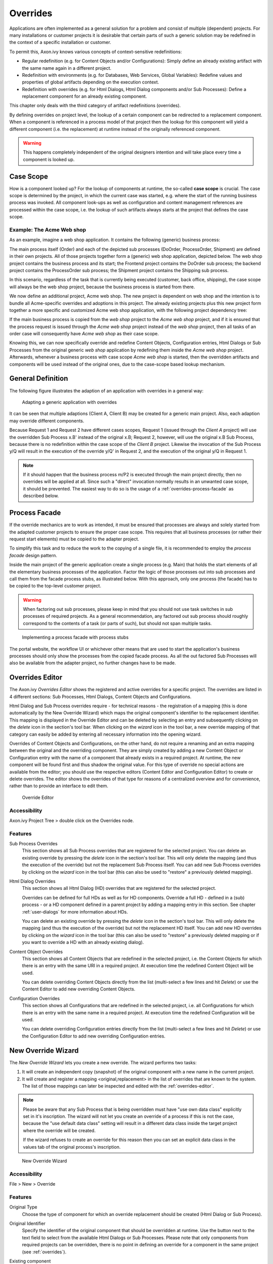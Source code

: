 .. _overrides:

Overrides
=========

Applications are often implemented as a general solution for a problem
and consist of multiple (dependent) projects. For many installations or
customer projects it is desirable that certain parts of such a generic
solution may be redefined in the context of a specific installation or
customer.

To permit this, Axon.ivy knows various concepts of context-sensitive
redefinitions:

-  Regular redefinition (e.g. for Content Objects and/or
   Configurations): Simply define an already existing artifact with the
   same name again in a different project.

-  Redefinition with environments (e.g. for Databases, Web Services,
   Global Variables): Redefine values and properties of global artifacts
   depending on the execution context.

-  Redefinition with overrides (e.g. for Html Dialogs, Html Dialog components
   and/or Sub Processes): Define a replacement component for an already 
   existing component.

This chapter only deals with the third category of artifact
redefinitions (overrides).

By defining overrides on project level, the lookup of a certain
component can be redirected to a replacement component. When a component
is referenced in a process model of that project then the lookup for
this component will yield a different component (i.e. the replacement)
at runtime instead of the originally referenced component.

.. warning::

   This happens completely independent of the original designers
   intention and will take place every time a component is looked up.


Case Scope
----------

How is a component looked up? For the lookup of components at runtime,
the so-called **case scope** is crucial. The case scope is determined by
the project, in which the current case was started, e.g. where the start
of the running business process was invoked. All component look-ups as
well as configuration and content management references are processed
within the case scope, i.e. the lookup of such artifacts always starts
at the project that defines the case scope.

Example: The Acme Web shop
~~~~~~~~~~~~~~~~~~~~~~~~~~

As an example, imagine a web shop application. It contains the following
(generic) business process:

|image0|

The main process itself (Order) and each of the depicted sub processes
(DoOrder, ProcessOrder, Shipment) are defined in their own projects. All of
those projects together form a (generic) web shop application, depicted
below. The web shop project contains the business process and its
start; the Frontend project contains the DoOrder sub process; the
backend project contains the ProcessOrder sub process; the Shipment
project contains the Shipping sub process.

|image1|

In this scenario, regardless of the task that is currently being
executed (customer, back office, shipping), the case scope will always
be the web shop project, because the business process is started from
there.

We now define an additional project, Acme web shop. The new project is
dependent on web shop and the intention is to bundle all Acme-specific
overrides and adoptions in this project. The already existing projects
plus this new project form together a more specific and customized Acme
web shop application, with the following project dependency tree:

|image2|

If the main business process is copied from the *web shop* project to
the *Acme web shop* project, and if it is ensured that the process
request is issued through the *Acme web shop* project instead of the
*web shop* project, then all tasks of an order case will consequently
have *Acme web shop* as their case scope.

Knowing this, we can now specifically override and redefine Content
Objects, Configuration entries, Html Dialogs or Sub Processes from the original
generic *web shop* application by redefining them inside the *Acme web
shop* project. Afterwards, whenever a business process with case scope
*Acme web shop* is started, then the overridden artifacts and components
will be used instead of the original ones, due to the case-scope based
lookup mechanism.

General Definition
------------------

The following figure illustrates the adaption of an application with
overrides in a general way:

.. figure:: /_images/overrides/adapted-application.png
   :alt: Adapting a generic application with overrides

   Adapting a generic application with overrides

It can be seen that multiple adaptions (Client A, Client B) may be
created for a generic main project. Also, each adaption may override
different components.

Because Request 1 and Request 2 have different cases scopes, Request 1
(issued through the *Client A* project) will use the overridden Sub
Process x.B' instead of the original x.B; Request 2, however, will use
the original x.B Sub Process, because there is no redefinition within
the case scope of the *Client B* project. Likewise the invocation of the
Sub Process y/Q will result in the execution of the override y/Q' in
Request 2, and the execution of the original y/Q in Request 1.

.. note::

   If it should happen that the business process m/P2 is executed
   through the main project directly, then no overrides will be applied
   at all. Since such a "direct" invocation normally results in an
   unwanted case scope, it should be prevented. The easiest way to do so
   is the usage of a :ref:`overrides-process-facade` as described below.


.. _overrides-process-facade:

Process Facade
--------------

If the override mechanics are to work as intended, it must be ensured
that processes are always and solely started from the adapted customer
projects to ensure the proper case scope. This requires that all
business processes (or rather their request start elements) must be
copied to the adapter project.

To simplify this task and to reduce the work to the copying of a single
file, it is recommended to employ the *process facade* design pattern.

Inside the main project of the generic application create a single
process (e.g. Main) that holds the start elements of all the elementary
business processes of the application. Factor the logic of those
processes out into sub processes and call them from the facade process
stubs, as illustrated below. With this approach, only one process (the
facade) has to be copied to the top-level customer project.

.. warning::

   When factoring out sub processes, please keep in mind that you should
   not use task switches in sub processes of required projects. As a
   general recommendation, any factored out sub process should roughly
   correspond to the contents of a task (or parts of such), but should
   not span multiple tasks.

.. figure:: /_images/overrides/process-facade.png
   :alt: Implementing a process facade with process stubs

   Implementing a process facade with process stubs

The portal website, the workflow UI or whichever other means that are
used to start the application's business processes should only show the
processes from the copied facade process. As all the out factored Sub
Processes will also be available from the adapter project, no further
changes have to be made.

.. |image0| image:: /_images/overrides/webshop-process.png
.. |image1| image:: /_images/overrides/case-scope-1.png
.. |image2| image:: /_images/overrides/case-scope-2.png









.. _overrides-editor:

Overrides Editor
----------------

The Axon.ivy *Overrides Editor* shows the registered and active
overrides for a specific project. The overrides are listed in 4
different sections: Sub Processes, Html Dialogs, Content Objects and
Configurations.

Html Dialog and Sub Process overrides require - for technical reasons - the registration
of a mapping (this is done automatically by the New Override Wizard)
which maps the original component's identifier to the replacement
identifier. This mapping is displayed in the Override Editor and can be
deleted by selecting an entry and subsequently clicking on the *delete*
icon in the section's tool bar. When clicking on the *wizard* icon in
the tool bar, a new override mapping of that category can easily be
added by entering all necessary information into the opening wizard.

Overrides of Content Objects and Configurations, on the other hand, do
not require a renaming and an extra mapping between the original and the
overriding component. They are simply created by adding a new Content
Object or Configuration entry with the name of a component that already
exists in a required project. At runtime, the new component will be
found first and thus shadow the original value. For this type of
override no special actions are available from the editor; you should
use the respective editors (Content Editor and Configuration Editor) to
create or delete overrides. The editor shows the overrides of that type
for reasons of a centralized overview and for convenience, rather than
to provide an interface to edit them.

.. figure:: /_images/designer-configuration/override-editor.png
   :alt: Override Editor

   Override Editor

Accessibility
~~~~~~~~~~~~~

|override-tree-node|

Axon.ivy Project Tree > double click on the Overrides node.


Features
~~~~~~~~

Sub Process Overrides
   This section shows all Sub Process overrides that are registered for
   the selected project. You can delete an existing override by pressing
   the *delete* icon in the section's tool bar. This will only delete
   the mapping (and thus the execution of the override) but not the
   replacement Sub Process itself. You can add new Sub Process overrides
   by clicking on the *wizard* icon in the tool bar (this can also be
   used to "restore" a previously deleted mapping).

Html Dialog Overrides
   This section shows all Html Dialog (HD) overrides that are registered for
   the selected project.
 
   Overrides can be defined for full HDs as well as for HD components.
   Override a full HD - defined in a (sub) process - or a HD component defined
   in a parent project by adding a mapping entry in this section.
   See chapter :ref:`user-dialogs` for more information about HDs.

   You can delete an existing override by pressing the *delete* icon in the
   section's tool bar. This will only delete the mapping (and thus the
   execution of the override) but not the replacement HD itself. You can
   add new HD overrides by clicking on the *wizard* icon in the tool bar
   (this can also be used to "restore" a previously deleted mapping or if you
   want to override a HD with an already existing dialog).

Content Object Overrides
   This section shows all Content Objects that are redefined in the
   selected project, i.e. the Content Objects for which there is an
   entry with the same URI in a required project. At execution time the
   redefined Content Object will be used.

   You can delete overriding Content Objects directly from the list
   (multi-select a few lines and hit *Delete*) or use the Content Editor
   to add new overriding Content Objects.

Configuration Overrides
   This section shows all Configurations that are redefined in the
   selected project, i.e. all Configurations for which there is an entry
   with the same name in a required project. At execution time the
   redefined Configuration will be used.

   You can delete overriding Configuration entries directly from the
   list (multi-select a few lines and hit *Delete*) or use the
   Configuration Editor to add new overriding Configuration entries.

.. |override-tree-node| image:: /_images/designer-configuration/override-treenode.png




.. _override-new-wizard:

New Override Wizard
-------------------

The *New Override Wizard* lets you create a new override. The wizard
performs two tasks:

1. It will create an independent copy (snapshot) of the original
   component with a new name in the current project.

2. It will create and register a mapping <original,replacement> in the
   list of overrides that are known to the system. The list of those
   mappings can later be inspected and edited with the
   :ref:`overrides-editor`.

.. note::

   Please be aware that any Sub Process that is being overridden must
   have "use own data class" explicitly set in it's inscription. The
   wizard will not let you create an override of a process if this is
   not the case, because the "use default data class" setting will
   result in a different data class inside the target project where the
   override will be created.

   If the wizard refuses to create an override for this reason then you
   can set an explicit data class in the values tab of the original
   process's inscription.

.. figure:: /_images/designer-configuration/override-wizard.png
   :alt: New Override Wizard

   New Override Wizard


Accessibility
~~~~~~~~~~~~~

File > New > Override

Features
~~~~~~~~

Original Type
   Choose the type of component for which an override replacement should
   be created (Html Dialog or Sub Process).

Original Identifier
   Specify the identifier of the original component that should be
   overridden at runtime. Use the button next to the text field to
   select from the available Html Dialogs or Sub Processes. Please note that
   only components from required projects can be overridden, there is no
   point in defining an override for a component in the same project
   (see :ref:`overrides`).

Existing component
   If you want to override the original compoenent with an already existing
   one, choose the button next to the Project drop-down box to select one
   from the current project.

Replacement Namespace
   Chose a namespace for the replacement component.

Replacement Name
   Enter the name of the replacement component.

   .. note::

      If you create an override for a Sub Process, then a copy of the
      data class of the original component will be created (snapshot)
      and will be associated with the replacement process. The name of
      the copied data class will be inferred from the replacement
      component's identifier (namespace + name).

Finally...
   Select whether you want the respective component's editor to open on
   the replacement component once the override has been created.


